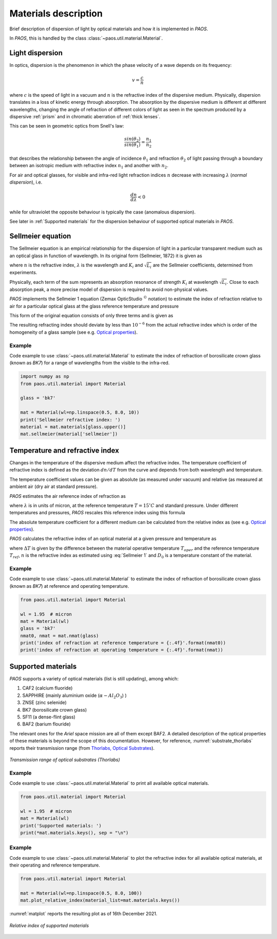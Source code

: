 .. _Materials description:

Materials description
=======================

Brief description of dispersion of light by optical materials and how it is implemented in `PAOS`.

In `PAOS`, this is handled by the class :class:`~paos.util.material.Material`.

Light dispersion
------------------

In optics, dispersion is the phenomenon in which the phase velocity of a wave depends on its frequency:

.. math::
    v={\frac {c}{n}}

where :math:`c` is the speed of light in a vacuum and :math:`n` is the refractive index of the dispersive medium.
Physically, dispersion translates in a loss of kinetic energy through absorption. The absorption by the dispersive medium
is different at different wavelengths, changing the angle of refraction of different colors of light as seen in the spectrum
produced by a dispersive :ref:`prism` and in chromatic aberration of :ref:`thick lenses`.

This can be seen in geometric optics from Snell's law:

.. math::
    \frac{sin(\theta_2)}{sin(\theta_1)} = \frac{n_1}{n_2}

that describes the relationship between the angle of incidence :math:`\theta_1` and refraction :math:`\theta_2` of light
passing through a boundary between an isotropic medium with refractive index :math:`n_1` and another with :math:`n_2`.

For air and optical glasses, for visible and infra-red light refraction indices :math:`n` decrease with increasing
:math:`\lambda` (`normal dispersion`), i.e.

.. math::
    \frac{d n}{d \lambda} < 0

while for ultraviolet the opposite behaviour is typically the case (anomalous dispersion).

See later in :ref:`Supported materials` for the dispersion behaviour of supported optical materials in `PAOS`.

.. _Sellmeier:

Sellmeier equation
---------------------

The Sellmeier equation is an empirical relationship for the dispersion of light in a particular transparent
medium such as an optical glass in function of wavelength. In its original form (Sellmeier, 1872) it is given as

.. math::
    n^{2}(\lambda )=1+\sum _{i}{\frac {K_{i}\lambda ^{2}}{\lambda ^{2}-L_{i}}}
    :label:

where :math:`n` is the refractive index, :math:`\lambda` is the wavelength and :math:`K_i` and :math:`\sqrt{L_i}`
are the Sellmeier coefficients, determined from experiments.

Physically, each term of the sum represents an absorption resonance of strength :math:`K_i` at wavelength
:math:`\sqrt{L_i}`. Close to each absorption peak, a more precise model of dispersion is required to avoid non-physical
values.

`PAOS` implements the Sellmeier 1 equation (Zemax OpticStudio :math:`^{©}` notation) to estimate the index of refraction
relative to air for a particular optical glass at the glass reference temperature and pressure

.. math::
    T_{ref} = 20^{\circ} C \\
    P_{ref} = 1 \ \textrm{atm}
    :label:

This form of the original equation consists of only three terms and is given as

.. math::
    n^{2}(\lambda )=1+{\frac {K_{1}\lambda ^{2}}{\lambda ^{2}-L_{1}}}+{\frac {K_{2}\lambda ^{2}}{\lambda ^{2}-L_{2}}}+{\frac {K_{3}\lambda ^{2}}{\lambda ^{2}-L_{3}}}
    :label: Sellmeier 1

The resulting refracting index should deviate by less than :math:`10^{-6}` from the actual refractive index which is order
of the homogeneity of a glass sample (see e.g. `Optical properties <http://oharacorp.com/o2.html>`_).

Example
~~~~~~~~~

Code example to use :class:`~paos.util.material.Material` to estimate the index of refraction of borosilicate crown
glass (known as `BK7`) for a range of wavelengths from the visible to the infra-red.

.. code-block:: python

        import numpy as np
        from paos.util.material import Material

        glass = 'bk7'

        mat = Material(wl=np.linspace(0.5, 8.0, 10))
        print('Sellmeier refractive index: ')
        material = mat.materials[glass.upper()]
        mat.sellmeier(material['sellmeier'])


Temperature and refractive index
-----------------------------------

Changes in the temperature of the dispersive medium affect the refractive index. The temperature coefficient
of refractive index is defined as the deviation :math:`dn/dT` from the curve and depends from both wavelength and
temperature.

The temperature coefficient values can be given as absolute (as measured under vacuum) and relative (as measured
at ambient air (dry air at standard pressure).

`PAOS` estimates the air reference index of refraction as

.. math::
    n_{ref} = 1.0 + 1.0 \cdot 10^{-8} \left(6432.8 + \frac{2949810 \lambda^2}{146 \lambda^2 - 1} + 25540 \frac{\lambda^2}{41 \lambda^2 - 1}\right)
    :label:

where :math:`\lambda` is in units of micron, at the reference temperature :math:`T = 15 ^{\circ} C` and standard pressure.
Under different temperatures and pressures, `PAOS` rescales this reference index using this formula

.. math::
    n_{air} = 1 + \frac{P \left(n_{ref} - 1\right)} {1.0 + 3.4785 \cdot 10^{-3} (T - 15)}
    :label:

The absolute temperature coefficient for a different medium can be calculated from the relative index as
(see e.g. `Optical properties <http://oharacorp.com/o2.html>`_).

.. math::
    \frac{d n}{d T}, \textrm{absolute} =  \frac{d n}{d T}, \textrm{relative} + n \left(\frac{d n}{d T}, \textrm{air}\right)
    :label:

`PAOS` calculates the refractive index of an optical material at a given pressure and temperature as

.. math::
    n(\Delta T) = \frac{n^2 - 1}{2 n} D_0 \Delta T + n
    :label:

where :math:`\Delta T` is given by the difference between the material operative temperature :math:`T_{oper}` and the
reference temperature :math:`T_{ref}`, :math:`n` is the refractive index as estimated using :eq:`Sellmeier 1` and
:math:`D_0` is a temperature constant of the material.

Example
~~~~~~~~~~

Code example to use :class:`~paos.util.material.Material` to estimate the index of refraction of borosilicate crown
glass (known as `BK7`) at reference and operating temperature.

.. code-block:: python

        from paos.util.material import Material

        wl = 1.95  # micron
        mat = Material(wl)
        glass = 'bk7'
        nmat0, nmat = mat.nmat(glass)
        print('index of refraction at reference temperature = {:.4f}'.format(nmat0))
        print('index of refraction at operating temperature = {:.4f}'.format(nmat))

.. _Supported materials:

Supported materials
-------------------------

`PAOS` supports a variety of optical materials (list is still updating), among which:

#. CAF2 (calcium fluoride)
#. SAPPHIRE (mainly aluminium oxide (:math:`\alpha-Al_2 O_3`) )
#. ZNSE (zinc selenide)
#. BK7 (borosilicate crown glass)
#. SF11 (a dense-flint glass)
#. BAF2 (barium flouride)

The relevant ones for the `Ariel` space mission are all of them except BAF2. A detailed description of the optical
properties of these materials is beyond the scope of this documentation. However, for reference,
:numref:`substrate_thorlabs` reports their transmission range (from `Thorlabs, Optical Substrates <https://www.thorlabs.com/newgrouppage9.cfm?objectgroup_id=6973>`_).

.. _substrate_thorlabs:

.. figure:: Optical_Substrate_thorlabs.png
   :width: 900
   :align: center

   `Transmission range of optical substrates (Thorlabs)`

Example
~~~~~~~~~~~

Code example to use :class:`~paos.util.material.Material` to print all available optical materials.

.. code-block:: python

        from paos.util.material import Material

        wl = 1.95  # micron
        mat = Material(wl)
        print('Supported materials: ')
        print(*mat.materials.keys(), sep = "\n")

Example
~~~~~~~~~

Code example to use :class:`~paos.util.material.Material` to plot the refractive index for all available optical
materials, at their operating and reference temperature.

.. code-block:: python

        from paos.util.material import Material

        mat = Material(wl=np.linspace(0.5, 8.0, 100))
        mat.plot_relative_index(material_list=mat.materials.keys())

:numref:`matplot` reports the resulting plot as of 16th December 2021.

.. _matplot:

.. figure:: mat.png
   :width: 1200
   :align: center

   `Relative index of supported materials`